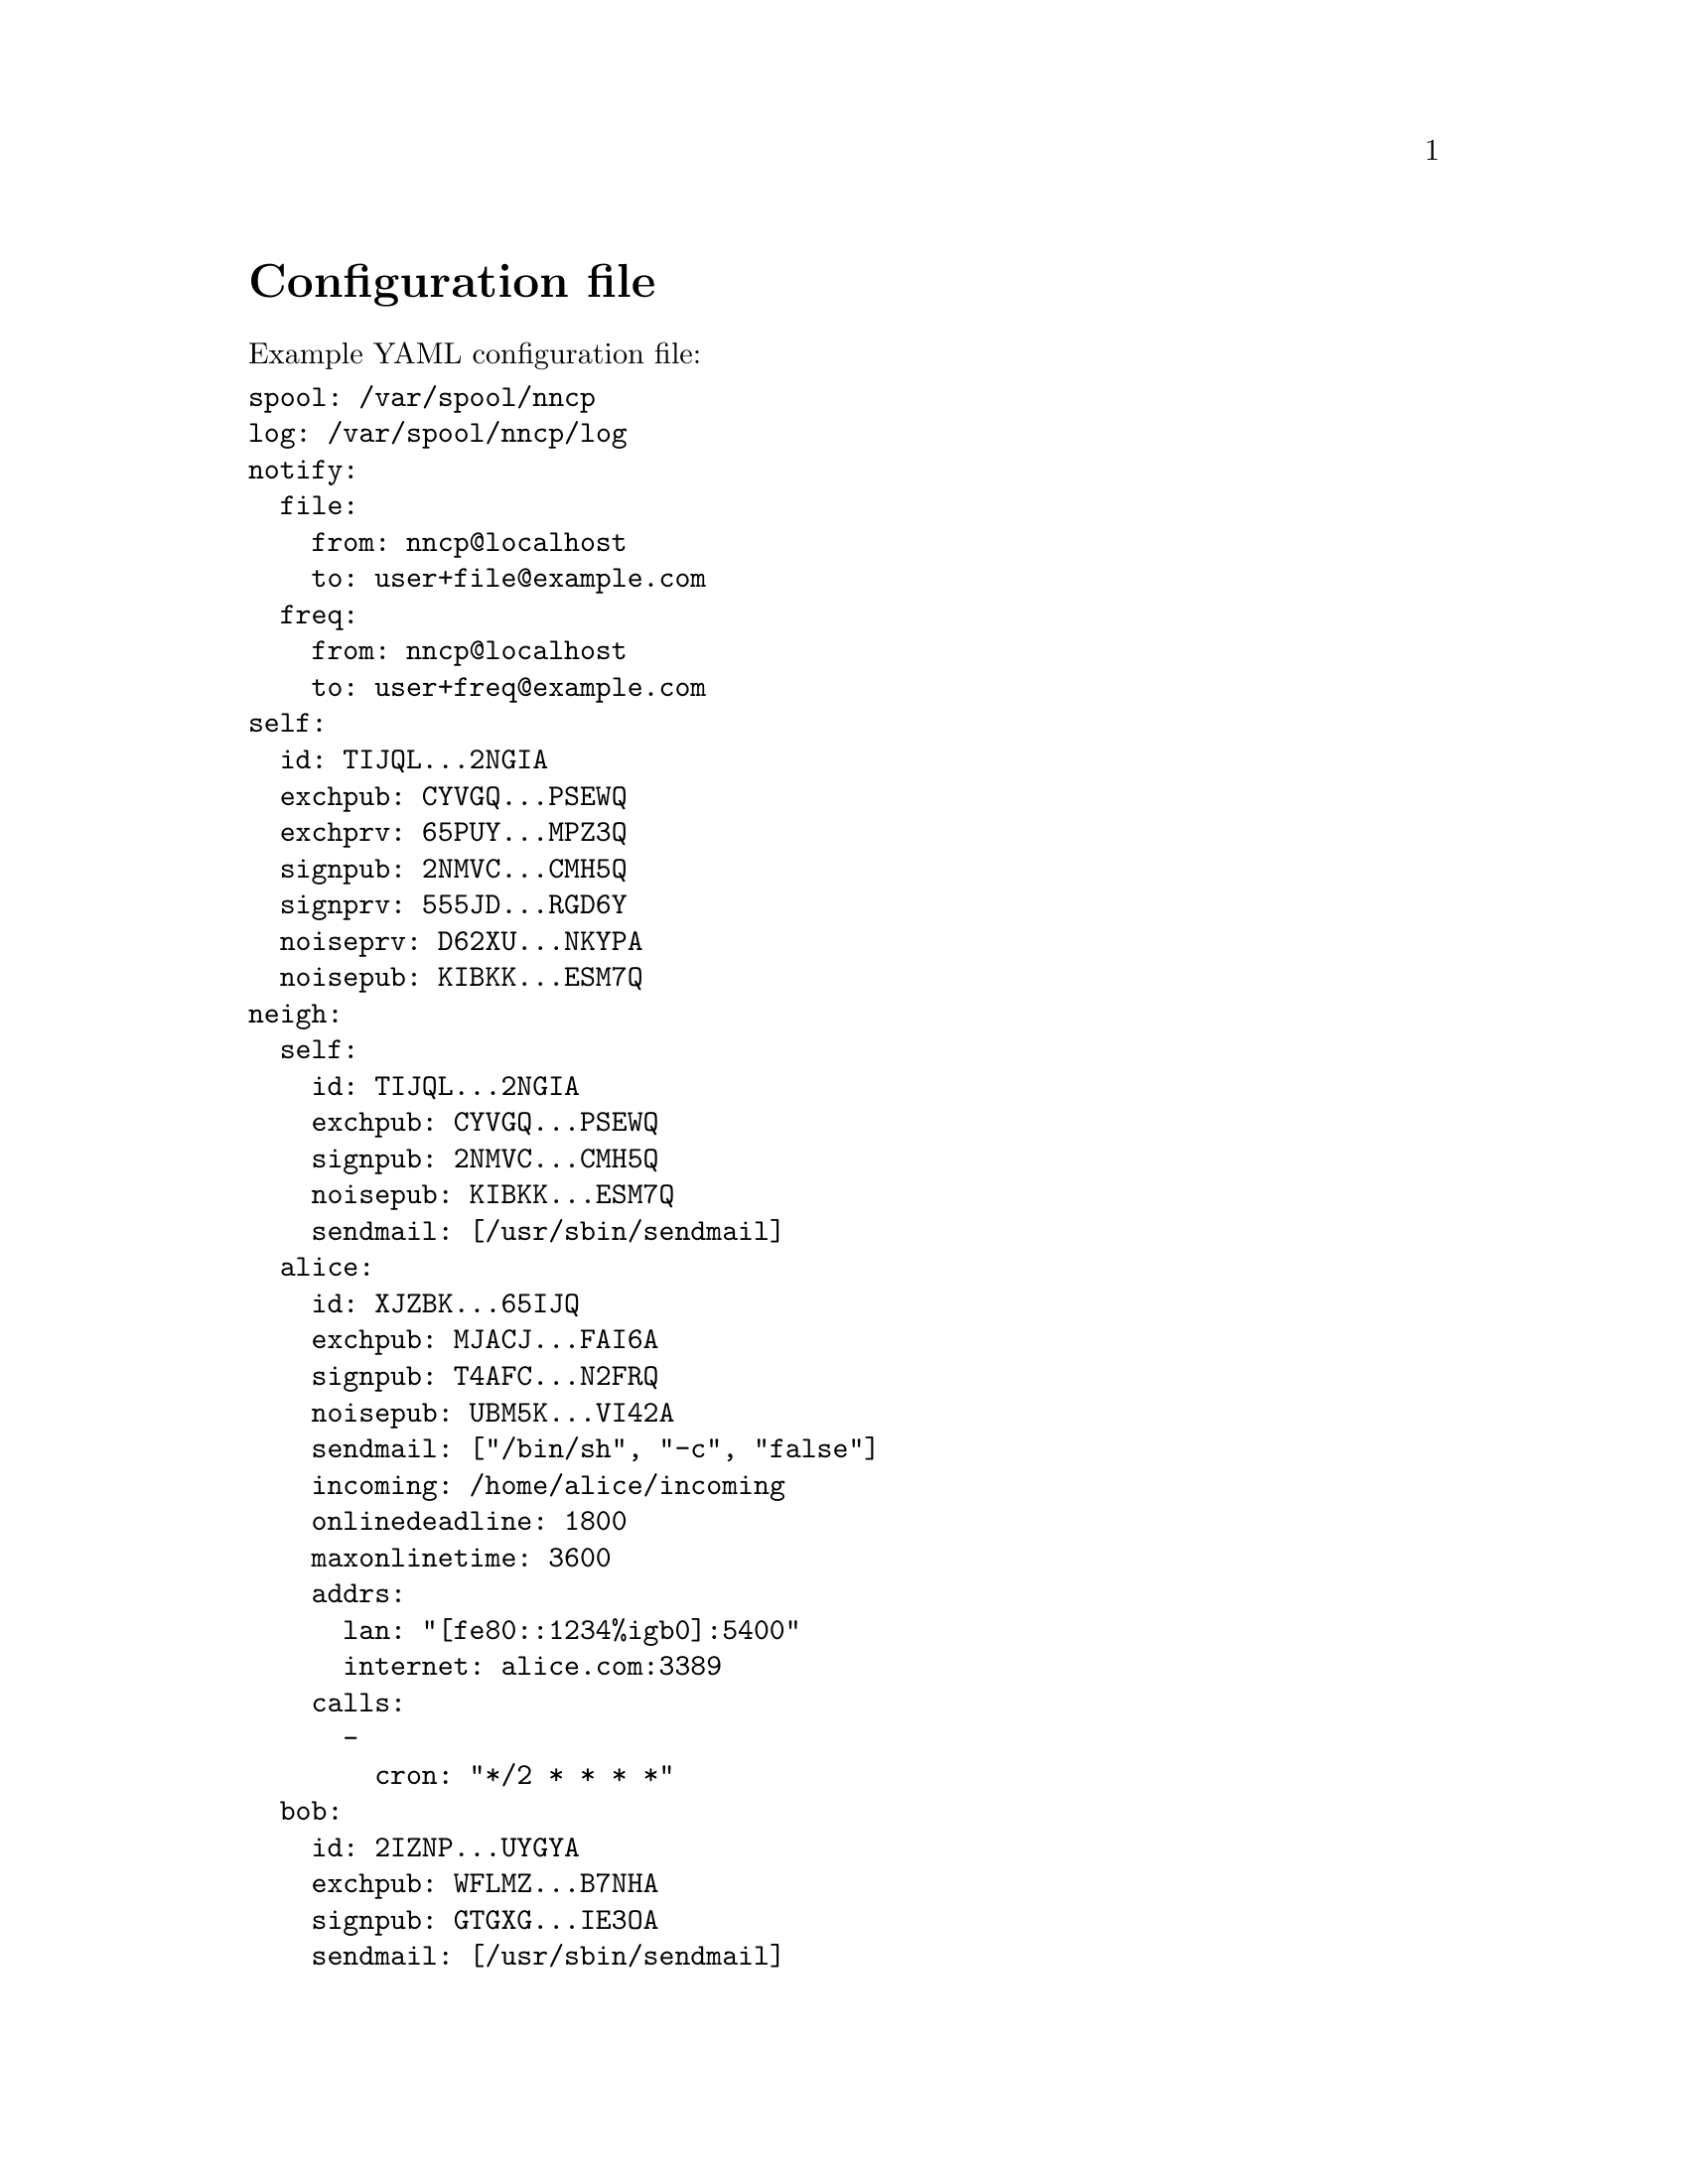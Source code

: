 @node Configuration
@unnumbered Configuration file

Example YAML configuration file:

@verbatim
spool: /var/spool/nncp
log: /var/spool/nncp/log
notify:
  file:
    from: nncp@localhost
    to: user+file@example.com
  freq:
    from: nncp@localhost
    to: user+freq@example.com
self:
  id: TIJQL...2NGIA
  exchpub: CYVGQ...PSEWQ
  exchprv: 65PUY...MPZ3Q
  signpub: 2NMVC...CMH5Q
  signprv: 555JD...RGD6Y
  noiseprv: D62XU...NKYPA
  noisepub: KIBKK...ESM7Q
neigh:
  self:
    id: TIJQL...2NGIA
    exchpub: CYVGQ...PSEWQ
    signpub: 2NMVC...CMH5Q
    noisepub: KIBKK...ESM7Q
    sendmail: [/usr/sbin/sendmail]
  alice:
    id: XJZBK...65IJQ
    exchpub: MJACJ...FAI6A
    signpub: T4AFC...N2FRQ
    noisepub: UBM5K...VI42A
    sendmail: ["/bin/sh", "-c", "false"]
    incoming: /home/alice/incoming
    onlinedeadline: 1800
    maxonlinetime: 3600
    addrs:
      lan: "[fe80::1234%igb0]:5400"
      internet: alice.com:3389
    calls:
      -
        cron: "*/2 * * * *"
  bob:
    id: 2IZNP...UYGYA
    exchpub: WFLMZ...B7NHA
    signpub: GTGXG...IE3OA
    sendmail: [/usr/sbin/sendmail]
    freq: /home/bob/pub
    freqchunked: 1024
    freqminsize: 2048
    via: [alice]
@end verbatim

@strong{spool} field contains an absolute path to @ref{Spool, spool}
directory. @strong{log} field contains an absolute path to @ref{Log,
log} file.

@anchor{CfgNotify}
@strong{notify} section contains notification settings for successfully
tossed file and freq packets. Corresponding @strong{from} and
@strong{to} fields will be substituted in notification email message.
@emph{neigh/self/sendmail} will be used as a local mailer. You can omit
either of those two @emph{from}/@emph{to} sections to omit corresponding
notifications, or the whole section at once.

@strong{self} section contains our node's private keypairs.
@strong{exch*} and @strong{sign*} are used during @ref{Encrypted,
encrypted} packet creation. @strong{noise*} are used during @ref{Sync,
synchronization protocol} working in @ref{nncp-call}/@ref{nncp-daemon}.

@strong{neigh} section contains all known neighbours information. It
always has @strong{self} neighbour that is copy of our node's public
data (public keys). It is useful for copy-paste sharing with your
friends. Each section's key is a human-readable name of the neighbour.

Except for @emph{id}, @emph{exchpub} and @emph{signpub} each neighbour
node has the following fields:

@table @strong

@item noisepub
If present, then node can be online called using @ref{Sync,
synchronization protocol}. Contains authentication public key.

@anchor{CfgSendmail}
@item sendmail
An array containing path to executable and its command line arguments
that is called for mail sending. If it is empty, then no mail processing
will be performed from that node. Sendmail command
@command{["/bin/foo", "bar"]} called the following way:
@command{NNCP_SENDER=NODEID /bin/foo bar RCPT1 RCPT2 ... < MSG}.

@anchor{CfgIncoming}
@item incoming
Full path to directory where all file uploads will be saved. May be
omitted to forbid file uploading on that node.

@anchor{CfgFreq}
@item freq
Full path to directory from where file requests will queue files for
transmission. May be omitted to forbid freqing from that node.

@item freqchunked
If set, then enable @ref{Chunked, chunked} file transmission during
freqing. This is the desired chunk size in KiBs.

@item freqminsize
If set, then apply @ref{OptMinSize, -minsize} option during file
transmission.

@item via
An array of node identifiers that will be used as a relay to that node.
For example @verb{|[foo,bar]|} means that packet can reach current node
by transitioning through @emph{foo} and then @emph{bar} nodes. May be
omitted if direct connection exists and no relaying is required.

@anchor{CfgAddrs}
@item addrs
Dictionary containing known network addresses of the node. Each key is
human-readable name of the link/address. Values are @verb{|addr:port|}
pairs pointing to @ref{nncp-daemon}'s listening instance. May be omitted
if either no direct connection exists, or @ref{nncp-call} is used with
forced address specifying.

@anchor{CfgOnlineDeadline}
@item onlinedeadline
Online connection deadline of node inactivity in seconds. It is the time
connection considered dead after not receiving/sending any packets and
node must disconnect. By default it is set to 10 seconds -- that means
disconnecting after 10 seconds when no packets received and transmitted.
This can be set to rather high values to keep connection alive (to
reduce handshake overhead and delays), wait for appearing packets ready
to send and notifying remote side about their appearance.

@anchor{CfgMaxOnlineTime}
@item maxonlinetime
If greater than zero, then it is maximal amount of time connect could be
alive. Forcefully disconnect if it is exceeded.

@anchor{CfgCalls}
@item calls
List of @ref{Call, call configuration}s. Can be omitted if
@ref{nncp-caller} won't be used to call that node.

@end table
